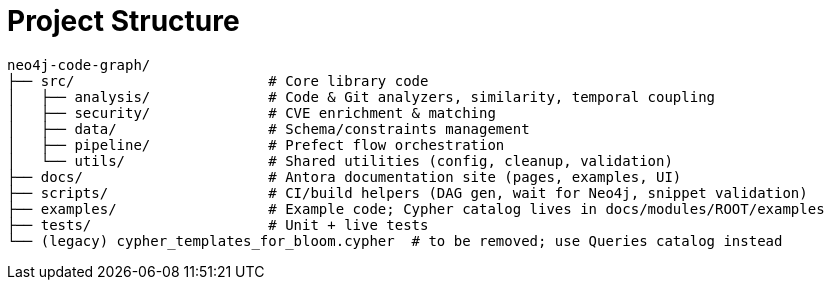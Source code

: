 = Project Structure

[source]
----
neo4j-code-graph/
├── src/                       # Core library code
│   ├── analysis/              # Code & Git analyzers, similarity, temporal coupling
│   ├── security/              # CVE enrichment & matching
│   ├── data/                  # Schema/constraints management
│   ├── pipeline/              # Prefect flow orchestration
│   └── utils/                 # Shared utilities (config, cleanup, validation)
├── docs/                      # Antora documentation site (pages, examples, UI)
├── scripts/                   # CI/build helpers (DAG gen, wait for Neo4j, snippet validation)
├── examples/                  # Example code; Cypher catalog lives in docs/modules/ROOT/examples
├── tests/                     # Unit + live tests
└── (legacy) cypher_templates_for_bloom.cypher  # to be removed; use Queries catalog instead
----
